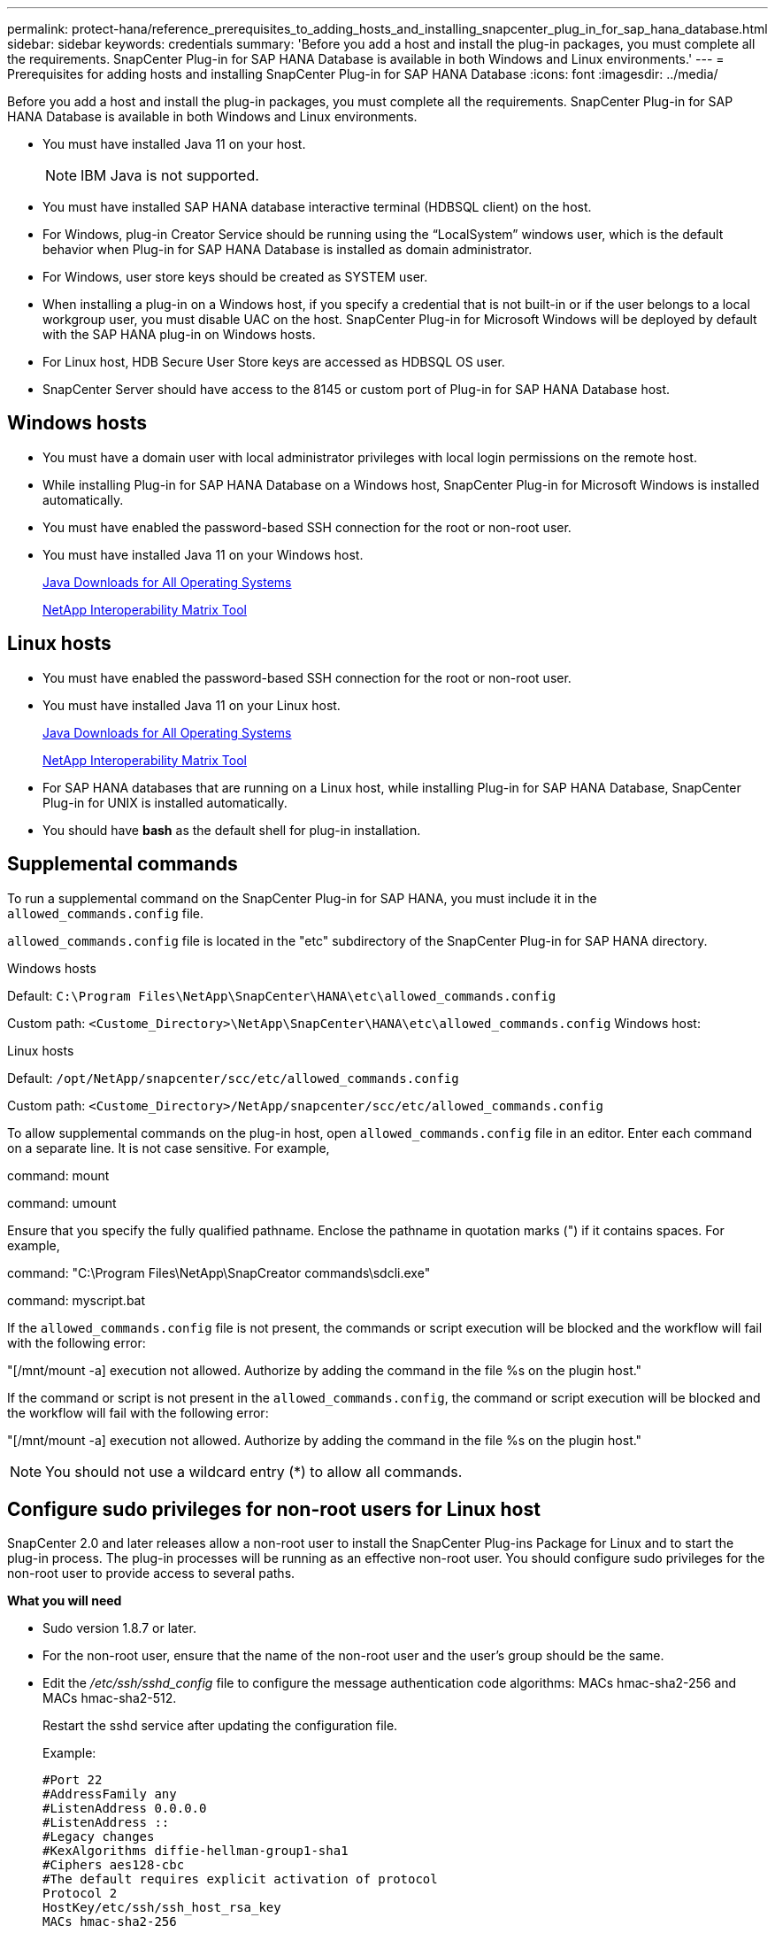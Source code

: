 ---
permalink: protect-hana/reference_prerequisites_to_adding_hosts_and_installing_snapcenter_plug_in_for_sap_hana_database.html
sidebar: sidebar
keywords: credentials
summary: 'Before you add a host and install the plug-in packages, you must complete all the requirements. SnapCenter Plug-in for SAP HANA Database is available in both Windows and Linux environments.'
---
= Prerequisites for adding hosts and installing SnapCenter Plug-in for SAP HANA Database
:icons: font
:imagesdir: ../media/

[.lead]
Before you add a host and install the plug-in packages, you must complete all the requirements. SnapCenter Plug-in for SAP HANA Database is available in both Windows and Linux environments.

* You must have installed Java 11 on your host.
+
NOTE: IBM Java is not supported. 
* You must have installed SAP HANA database interactive terminal (HDBSQL client) on the host.
* For Windows, plug-in Creator Service should be running using the "`LocalSystem`" windows user, which is the default behavior when Plug-in for SAP HANA Database is installed as domain administrator.
* For Windows, user store keys should be created as SYSTEM user.
* When installing a plug-in on a Windows host, if you specify a credential that is not built-in or if the user belongs to a local workgroup user, you must disable UAC on the host. SnapCenter Plug-in for Microsoft Windows will be deployed by default with the SAP HANA plug-in on Windows hosts.
* For Linux host, HDB Secure User Store keys are accessed as HDBSQL OS user.
* SnapCenter Server should have access to the 8145 or custom port of Plug-in for SAP HANA Database host.

== Windows hosts

* You must have a domain user with local administrator privileges with local login permissions on the remote host.
* While installing Plug-in for SAP HANA Database on a Windows host, SnapCenter Plug-in for Microsoft Windows is installed automatically.
* You must have enabled the password-based SSH connection for the root or non-root user.
* You must have installed Java 11 on your Windows host.
+
http://www.java.com/en/download/manual.jsp[Java Downloads for All Operating Systems]
+
https://imt.netapp.com/matrix/imt.jsp?components=121074;&solution=1257&isHWU&src=IMT[NetApp Interoperability Matrix Tool]

== Linux hosts

* You must have enabled the password-based SSH connection for the root or non-root user.
* You must have installed Java 11 on your Linux host.
+
http://www.java.com/en/download/manual.jsp[Java Downloads for All Operating Systems]
+
https://imt.netapp.com/matrix/imt.jsp?components=121073;&solution=1257&isHWU&src=IMT[NetApp Interoperability Matrix Tool]

* For SAP HANA databases that are running on a Linux host, while installing Plug-in for SAP HANA Database, SnapCenter Plug-in for UNIX is installed automatically.
* You should have *bash* as the default shell for plug-in installation.

== Supplemental commands

To run a supplemental command on the SnapCenter Plug-in for SAP HANA, you must include it in the `allowed_commands.config` file.

`allowed_commands.config` file is located in the "etc" subdirectory of the SnapCenter Plug-in for SAP HANA directory.

.Windows hosts

Default: `C:\Program Files\NetApp\SnapCenter\HANA\etc\allowed_commands.config`

Custom path: `<Custome_Directory>\NetApp\SnapCenter\HANA\etc\allowed_commands.config`
Windows host:

.Linux hosts

Default: `/opt/NetApp/snapcenter/scc/etc/allowed_commands.config`

Custom path: `<Custome_Directory>/NetApp/snapcenter/scc/etc/allowed_commands.config`

To allow supplemental commands on the plug-in host, open `allowed_commands.config` file in an editor. Enter each command on a separate line. It is not case sensitive.
For example,

command: mount

command: umount

Ensure that you specify the fully qualified pathname. Enclose the pathname in quotation marks (") if it contains spaces. 
For example,

command: "C:\Program Files\NetApp\SnapCreator commands\sdcli.exe"

command: myscript.bat
 
If the `allowed_commands.config` file is not present, the commands or script execution will be blocked and the workflow will fail with the following error:

"[/mnt/mount -a] execution not allowed. Authorize by adding the command in the file %s on the plugin host."
 
If the command or script is not present in the `allowed_commands.config`, the command or script execution will be blocked and the workflow will fail with the following error:

"[/mnt/mount -a] execution not allowed. Authorize by adding the command in the file %s on the plugin host."
 
NOTE: You should not use a wildcard entry (*) to allow all commands.

== Configure sudo privileges for non-root users for Linux host

SnapCenter 2.0 and later releases allow a non-root user to install the SnapCenter Plug-ins Package for Linux and to start the plug-in process. The plug-in processes will be running as an effective non-root user. You should configure sudo privileges for the non-root user to provide access to several paths.

*What you will need*

* Sudo version 1.8.7 or later.
* For the non-root user, ensure that the name of the non-root user and the user's group should be the same.
* Edit the _/etc/ssh/sshd_config_ file to configure the message authentication code algorithms: MACs hmac-sha2-256 and MACs hmac-sha2-512.
+
Restart the sshd service after updating the configuration file.
+
Example:
+
----
#Port 22
#AddressFamily any
#ListenAddress 0.0.0.0
#ListenAddress ::
#Legacy changes
#KexAlgorithms diffie-hellman-group1-sha1
#Ciphers aes128-cbc
#The default requires explicit activation of protocol
Protocol 2
HostKey/etc/ssh/ssh_host_rsa_key
MACs hmac-sha2-256
----

*About this task*

You should configure sudo privileges for the non-root user to provide access to the following paths:

* /home/_LINUX_USER_/.sc_netapp/snapcenter_linux_host_plugin.bin
* /custom_location/NetApp/snapcenter/spl/installation/plugins/uninstall
* /custom_location/NetApp/snapcenter/spl/bin/spl

*Steps*

. Log in to the Linux host on which you want to install the SnapCenter Plug-ins Package for Linux.
. Add the following lines to the /etc/sudoers file by using the visudo Linux utility.
+
[subs=+quotes]
----
Cmnd_Alias HPPLCMD = sha224:checksum_value== /home/_LINUX_USER_/.sc_netapp/snapcenter_linux_host_plugin.bin, /opt/NetApp/snapcenter/spl/installation/plugins/uninstall, /opt/NetApp/snapcenter/spl/bin/spl, /opt/NetApp/snapcenter/scc/bin/scc
Cmnd_Alias PRECHECKCMD = sha224:checksum_value== /home/_LINUX_USER_/.sc_netapp/Linux_Prechecks.sh
Cmnd_Alias CONFIGCHECKCMD = sha224:checksum_value== /opt/NetApp/snapcenter/spl/plugins/scu/scucore/configurationcheck/Config_Check.sh
Cmnd_Alias SCCMD = sha224:checksum_value== /opt/NetApp/snapcenter/spl/bin/sc_command_executor
Cmnd_Alias SCCCMDEXECUTOR =checksum_value== /opt/NetApp/snapcenter/scc/bin/sccCommandExecutor
_LINUX_USER_ ALL=(ALL) NOPASSWD:SETENV: HPPLCMD, PRECHECKCMD, CONFIGCHECKCMD, SCCCMDEXECUTOR, SCCMD
Defaults: _LINUX_USER_ !visiblepw
Defaults: _LINUX_USER_ !requiretty
----
+
NOTE: If you are having a RAC setup, along with the other allowed commands, you should add the following to the /etc/sudoers file: '/<crs_home>/bin/olsnodes'

You can obtain the value of _crs_home_ from the _/etc/oracle/olr.loc_ file. 

_LINUX_USER_ is the name of the non-root user that you created.

You can obtain the _checksum_value_ from the *sc_unix_plugins_checksum.txt* file, which is located at:

* _C:\ProgramData\NetApp\SnapCenter\Package Repository\sc_unix_plugins_checksum.txt_ if SnapCenter Server is installed on Windows host.
* _/opt/NetApp/snapcenter/SnapManagerWeb/Repository/sc_unix_plugins_checksum.txt_ if SnapCenter Server in installed on Linux host.
.

IMPORTANT: The example should be used only as a reference for creating your own data.

